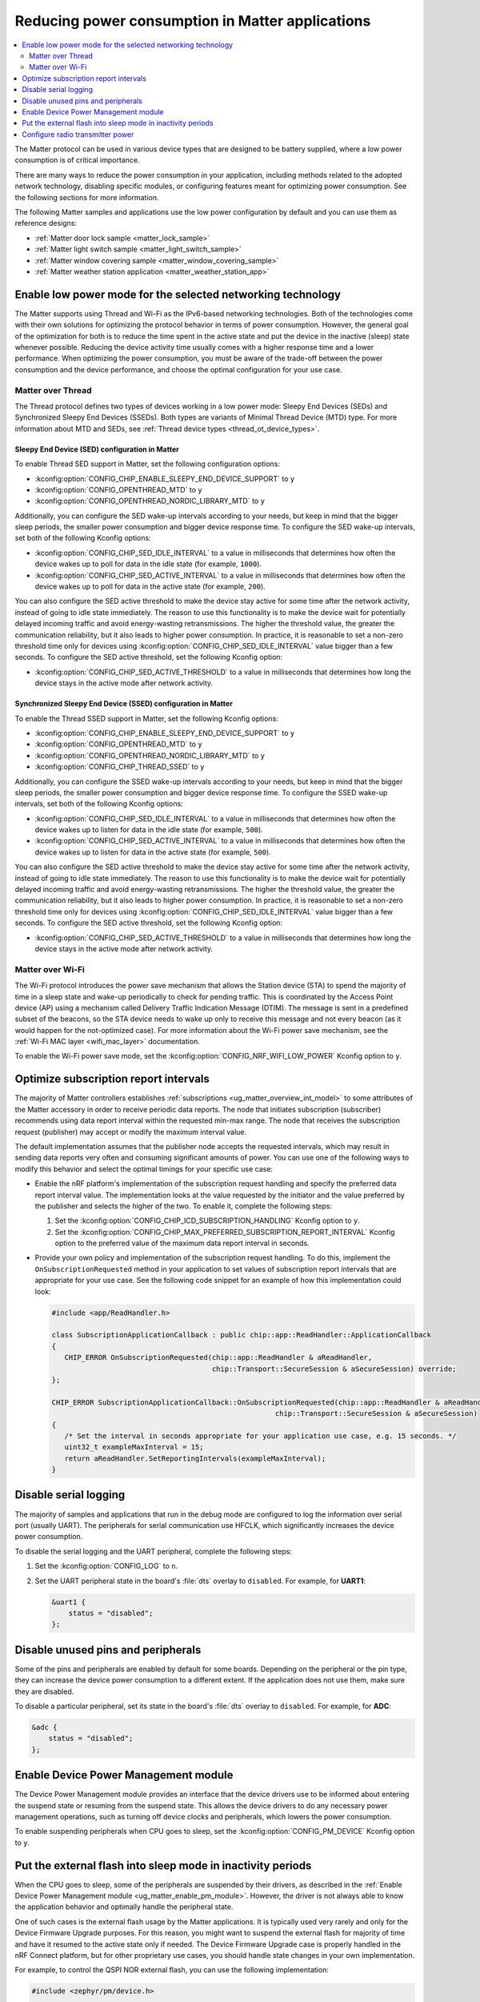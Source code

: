 .. _ug_matter_device_low_power_configuration:

Reducing power consumption in Matter applications
#################################################

.. contents::
   :local:
   :depth: 2

The Matter protocol can be used in various device types that are designed to be battery supplied, where a low power consumption is of critical importance.

There are many ways to reduce the power consumption in your application, including methods related to the adopted network technology, disabling specific modules, or configuring features meant for optimizing power consumption.
See the following sections for more information.

The following Matter samples and applications use the low power configuration by default and you can use them as reference designs:

* :ref:`Matter door lock sample <matter_lock_sample>`
* :ref:`Matter light switch sample <matter_light_switch_sample>`
* :ref:`Matter window covering sample <matter_window_covering_sample>`
* :ref:`Matter weather station application <matter_weather_station_app>`

Enable low power mode for the selected networking technology
************************************************************

The Matter supports using Thread and Wi-Fi as the IPv6-based networking technologies.
Both of the technologies come with their own solutions for optimizing the protocol behavior in terms of power consumption.
However, the general goal of the optimization for both is to reduce the time spent in the active state and put the device in the inactive (sleep) state whenever possible.
Reducing the device activity time usually comes with a higher response time and a lower performance.
When optimizing the power consumption, you must be aware of the trade-off between the power consumption and the device performance, and choose the optimal configuration for your use case.

Matter over Thread
==================

The Thread protocol defines two types of devices working in a low power mode: Sleepy End Devices (SEDs) and Synchronized Sleepy End Devices (SSEDs).
Both types are variants of Minimal Thread Device (MTD) type.
For more information about MTD and SEDs, see :ref:`Thread device types <thread_ot_device_types>`.

Sleepy End Device (SED) configuration in Matter
-----------------------------------------------

To enable Thread SED support in Matter, set the following configuration options:

* :kconfig:option:`CONFIG_CHIP_ENABLE_SLEEPY_END_DEVICE_SUPPORT` to ``y``
* :kconfig:option:`CONFIG_OPENTHREAD_MTD` to ``y``
* :kconfig:option:`CONFIG_OPENTHREAD_NORDIC_LIBRARY_MTD` to ``y``

Additionally, you can configure the SED wake-up intervals according to your needs, but keep in mind that the bigger sleep periods, the smaller power consumption and bigger device response time.
To configure the SED wake-up intervals, set both of the following Kconfig options:

* :kconfig:option:`CONFIG_CHIP_SED_IDLE_INTERVAL` to a value in milliseconds that determines how often the device wakes up to poll for data in the idle state (for example, ``1000``).
* :kconfig:option:`CONFIG_CHIP_SED_ACTIVE_INTERVAL` to a value in milliseconds that determines how often the device wakes up to poll for data in the active state (for example, ``200``).

You can also configure the SED active threshold to make the device stay active for some time after the network activity, instead of going to idle state immediately.
The reason to use this functionality is to make the device wait for potentially delayed incoming traffic and avoid energy-wasting retransmissions.
The higher the threshold value, the greater the communication reliability, but it also leads to higher power consumption.
In practice, it is reasonable to set a non-zero threshold time only for devices using :kconfig:option:`CONFIG_CHIP_SED_IDLE_INTERVAL` value bigger than a few seconds.
To configure the SED active threshold, set the following Kconfig option:

* :kconfig:option:`CONFIG_CHIP_SED_ACTIVE_THRESHOLD` to a value in milliseconds that determines how long the device stays in the active mode after network activity.

Synchronized Sleepy End Device (SSED) configuration in Matter
-------------------------------------------------------------

To enable the Thread SSED support in Matter, set the following Kconfig options:

* :kconfig:option:`CONFIG_CHIP_ENABLE_SLEEPY_END_DEVICE_SUPPORT` to ``y``
* :kconfig:option:`CONFIG_OPENTHREAD_MTD` to ``y``
* :kconfig:option:`CONFIG_OPENTHREAD_NORDIC_LIBRARY_MTD` to ``y``
* :kconfig:option:`CONFIG_CHIP_THREAD_SSED` to ``y``

Additionally, you can configure the SSED wake-up intervals according to your needs, but keep in mind that the bigger sleep periods, the smaller power consumption and bigger device response time.
To configure the SSED wake-up intervals, set both of the following Kconfig options:

* :kconfig:option:`CONFIG_CHIP_SED_IDLE_INTERVAL` to a value in milliseconds that determines how often the device wakes up to listen for data in the idle state (for example, ``500``).
* :kconfig:option:`CONFIG_CHIP_SED_ACTIVE_INTERVAL` to a value in milliseconds that determines how often the device wakes up to listen for data in the active state (for example, ``500``).

You can also configure the SED active threshold to make the device stay active for some time after the network activity, instead of going to idle state immediately.
The reason to use this functionality is to make the device wait for potentially delayed incoming traffic and avoid energy-wasting retransmissions.
The higher the threshold value, the greater the communication reliability, but it also leads to higher power consumption.
In practice, it is reasonable to set a non-zero threshold time only for devices using :kconfig:option:`CONFIG_CHIP_SED_IDLE_INTERVAL` value bigger than a few seconds.
To configure the SED active threshold, set the following Kconfig option:

* :kconfig:option:`CONFIG_CHIP_SED_ACTIVE_THRESHOLD` to a value in milliseconds that determines how long the device stays in the active mode after network activity.

Matter over Wi-Fi
=================

The Wi-Fi protocol introduces the power save mechanism that allows the Station device (STA) to spend the majority of time in a sleep state and wake-up periodically to check for pending traffic.
This is coordinated by the Access Point device (AP) using a mechanism called Delivery Traffic Indication Message (DTIM).
The message is sent in a predefined subset of the beacons, so the STA device needs to wake up only to receive this message and not every beacon (as it would happen for the not-optimized case).
For more information about the Wi-Fi power save mechanism, see the :ref:`Wi-Fi MAC layer <wifi_mac_layer>` documentation.

To enable the Wi-Fi power save mode, set the :kconfig:option:`CONFIG_NRF_WIFI_LOW_POWER` Kconfig option to ``y``.

Optimize subscription report intervals
**************************************

The majority of Matter controllers establishes :ref:`subscriptions <ug_matter_overview_int_model>` to some attributes of the Matter accessory in order to receive periodic data reports.
The node that initiates subscription (subscriber) recommends using data report interval within the requested min-max range.
The node that receives the subscription request (publisher) may accept or modify the maximum interval value.

The default implementation assumes that the publisher node accepts the requested intervals, which may result in sending data reports very often and consuming significant amounts of power.
You can use one of the following ways to modify this behavior and select the optimal timings for your specific use case:

* Enable the nRF platform's implementation of the subscription request handling and specify the preferred data report interval value.
  The implementation looks at the value requested by the initiator and the value preferred by the publisher and selects the higher of the two.
  To enable it, complete the following steps:

  1. Set the :kconfig:option:`CONFIG_CHIP_ICD_SUBSCRIPTION_HANDLING` Kconfig option to ``y``.
  2. Set the :kconfig:option:`CONFIG_CHIP_MAX_PREFERRED_SUBSCRIPTION_REPORT_INTERVAL` Kconfig option to the preferred value of the maximum data report interval in seconds.

* Provide your own policy and implementation of the subscription request handling.
  To do this, implement the ``OnSubscriptionRequested`` method in your application to set values of subscription report intervals that are appropriate for your use case.
  See the following code snippet for an example of how this implementation could look:

  .. code-block::

     #include <app/ReadHandler.h>

     class SubscriptionApplicationCallback : public chip::app::ReadHandler::ApplicationCallback
     {
        CHIP_ERROR OnSubscriptionRequested(chip::app::ReadHandler & aReadHandler,
                                           chip::Transport::SecureSession & aSecureSession) override;
     };

     CHIP_ERROR SubscriptionApplicationCallback::OnSubscriptionRequested(chip::app::ReadHandler & aReadHandler,
                                                          chip::Transport::SecureSession & aSecureSession)
     {
        /* Set the interval in seconds appropriate for your application use case, e.g. 15 seconds. */
        uint32_t exampleMaxInterval = 15;
        return aReadHandler.SetReportingIntervals(exampleMaxInterval);
     }

Disable serial logging
**********************

The majority of samples and applications that run in the debug mode are configured to log the information over serial port (usually UART).
The peripherals for serial communication use HFCLK, which significantly increases the device power consumption.

To disable the serial logging and the UART peripheral, complete the following steps:

1. Set the :kconfig:option:`CONFIG_LOG` to ``n``.
#. Set the UART peripheral state in the board's :file:`dts` overlay to ``disabled``.
   For example, for **UART1**:

   .. code-block:: devicetree

      &uart1 {
          status = "disabled";
      };

Disable unused pins and peripherals
***********************************

Some of the pins and peripherals are enabled by default for some boards.
Depending on the peripheral or the pin type, they can increase the device power consumption to a different extent.
If the application does not use them, make sure they are disabled.

To disable a particular peripheral, set its state in the board's :file:`dts` overlay to ``disabled``.
For example, for **ADC**:

.. code-block:: devicetree

    &adc {
        status = "disabled";
    };

.. _ug_matter_enable_pm_module:

Enable Device Power Management module
*************************************

The Device Power Management module provides an interface that the device drivers use to be informed about entering the suspend state or resuming from the suspend state.
This allows the device drivers to do any necessary power management operations, such as turning off device clocks and peripherals, which lowers the power consumption.

To enable suspending peripherals when CPU goes to sleep, set the :kconfig:option:`CONFIG_PM_DEVICE` Kconfig option to ``y``.

Put the external flash into sleep mode in inactivity periods
************************************************************

When the CPU goes to sleep, some of the peripherals are suspended by their drivers, as described in the :ref:`Enable Device Power Management module <ug_matter_enable_pm_module>`.
However, the driver is not always able to know the application behavior and optimally handle the peripheral state.

One of such cases is the external flash usage by the Matter applications.
It is typically used very rarely and only for the Device Firmware Upgrade purposes.
For this reason, you might want to suspend the external flash for majority of time and have it resumed to the active state only if needed.
The Device Firmware Upgrade case is properly handled in the nRF Connect platform, but for other proprietary use cases, you should handle state changes in your own implementation.

For example, to control the QSPI NOR external flash, you can use the following implementation:

.. code-block:: C++

    #include <zephyr/pm/device.h>

    const auto * qspi_dev = DEVICE_DT_GET(DT_INST(0, nordic_qspi_nor));
    if (device_is_ready(qspi_dev))
    {
        // Put the peripheral into suspended state.
        pm_device_action_run(qspi_dev, PM_DEVICE_ACTION_SUSPEND);

        // Resume the peripheral from the suspended state.
        pm_device_action_run(qspi_dev, PM_DEVICE_ACTION_RESUME);
    }

Configure radio transmitter power
*********************************

The radio transmitter power (radio TX power) has a significant impact on the device power consumption.
The higher the transmitting power, the greater the wireless communication range, which leads to higher power consumption.
Make sure to choose the optimal configuration for your specific use case.

See :ref:`ug_matter_gs_transmission_power` for more information.
